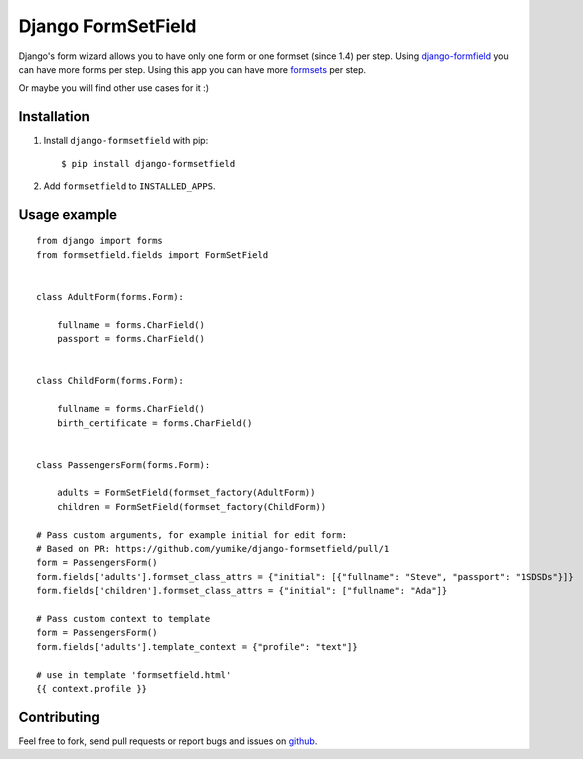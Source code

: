 Django FormSetField
===================

Django's form wizard allows you to have only one form or one formset
(since 1.4) per step. Using `django-formfield`_ you can have more forms per
step. Using this app you can have more `formsets`_ per step.

Or maybe you will find other use cases for it :)

Installation
------------

1. Install ``django-formsetfield`` with pip::

       $ pip install django-formsetfield

2. Add ``formsetfield`` to ``INSTALLED_APPS``.

Usage example
-------------

::

    from django import forms
    from formsetfield.fields import FormSetField


    class AdultForm(forms.Form):

        fullname = forms.CharField()
        passport = forms.CharField()


    class ChildForm(forms.Form):

        fullname = forms.CharField()
        birth_certificate = forms.CharField()


    class PassengersForm(forms.Form):

        adults = FormSetField(formset_factory(AdultForm))
        children = FormSetField(formset_factory(ChildForm))

    # Pass custom arguments, for example initial for edit form:
    # Based on PR: https://github.com/yumike/django-formsetfield/pull/1
    form = PassengersForm()
    form.fields['adults'].formset_class_attrs = {"initial": [{"fullname": "Steve", "passport": "1SDSDs"}]}
    form.fields['children'].formset_class_attrs = {"initial": ["fullname": "Ada"]}

    # Pass custom context to template
    form = PassengersForm()
    form.fields['adults'].template_context = {"profile": "text"]}

    # use in template 'formsetfield.html'
    {{ context.profile }}

Contributing
------------

Feel free to fork, send pull requests or report bugs and issues on `github`_.

.. _django-formfield: https://github.com/josesoa/django-formfield/
.. _formsets: http://django.me/formsets
.. _github: https://github.com/yumike/django-formsetfield/

